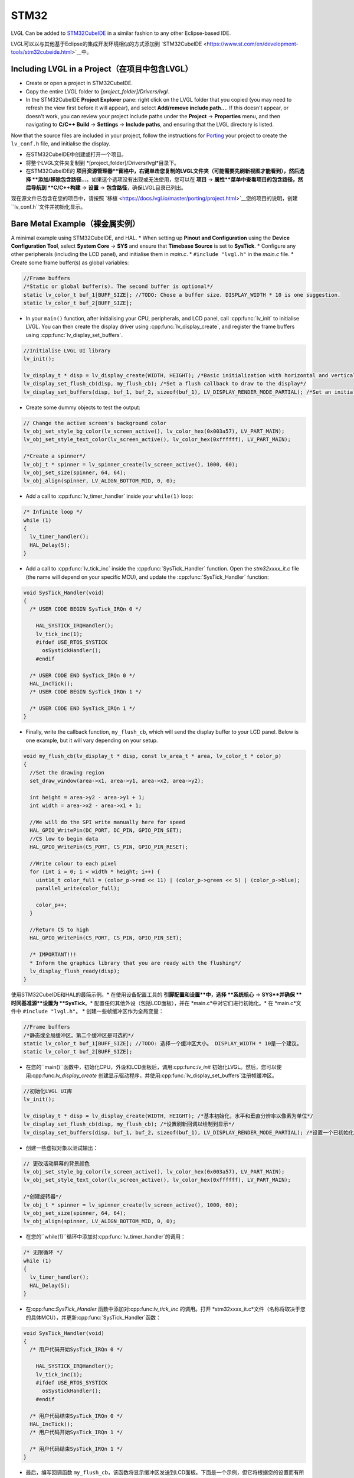 =====
STM32
=====

.. raw:: html

   <details>
     <summary>显示原文</summary>

LVGL Can be added to `STM32CubeIDE <https://www.st.com/en/development-tools/stm32cubeide.html>`__
in a similar fashion to any other Eclipse-based IDE.

.. raw:: html

   </details>
   <br>


LVGL可以以与其他基于Eclipse的集成开发环境相似的方式添加到 `STM32CubeIDE <https://www.st.com/en/development-tools/stm32cubeide.html>`__中。


Including LVGL in a Project（在项目中包含LVGL）
-----------------------------------------------

.. raw:: html

   <details>
     <summary>显示原文</summary>

- Create or open a project in STM32CubeIDE.
- Copy the entire LVGL folder to *[project_folder]/Drivers/lvgl*.
- In the STM32CubeIDE **Project Explorer** pane: right click on the
  LVGL folder that you copied (you may need to refresh the view first
  before it will appear), and select **Add/remove include path…**. If
  this doesn't appear, or doesn't work, you can review your project
  include paths under the **Project** -> **Properties** menu, and then
  navigating to **C/C++ Build** -> **Settings** -> **Include paths**, and
  ensuring that the LVGL directory is listed.

Now that the source files are included in your project, follow the
instructions for `Porting <https://docs.lvgl.io/master/porting/project.html>`__ your
project to create the ``lv_conf.h`` file, and initialise the display.

.. raw:: html

   </details>
   <br>


- 在STM32CubeIDE中创建或打开一个项目。
- 将整个LVGL文件夹复制到 *[project_folder]/Drivers/lvgl*目录下。
- 在STM32CubeIDE的 **项目资源管理器**窗格中，右键单击您复制的LVGL文件夹（可能需要先刷新视图才能看到），然后选择 **添加/移除包含路径...**。如果这个选项没有出现或无法使用，您可以在 **项目** -> **属性**菜单中查看项目的包含路径，然后导航到 **C/C++构建** -> **设置** -> **包含路径**，确保LVGL目录已列出。

现在源文件已包含在您的项目中，请按照 `移植 <https://docs.lvgl.io/master/porting/project.html>`__您的项目的说明，创建 ``lv_conf.h``文件并初始化显示。


Bare Metal Example（裸金属实例）
--------------------------------

.. raw:: html

   <details>
     <summary>显示原文</summary>

A minimal example using STM32CubeIDE, and HAL. \* When setting up
**Pinout and Configuration** using the **Device Configuration Tool**,
select **System Core** -> **SYS** and ensure that **Timebase Source** is
set to **SysTick**. \* Configure any other peripherals (including the
LCD panel), and initialise them in *main.c*. \* ``#include "lvgl.h"`` in
the *main.c* file. \* Create some frame buffer(s) as global variables:

.. code:: c

   //Frame buffers
   /*Static or global buffer(s). The second buffer is optional*/
   static lv_color_t buf_1[BUFF_SIZE]; //TODO: Chose a buffer size. DISPLAY_WIDTH * 10 is one suggestion.
   static lv_color_t buf_2[BUFF_SIZE];

- In your ``main()`` function, after initialising your CPU,
  peripherals, and LCD panel, call :cpp:func:`lv_init` to initialise LVGL.
  You can then create the display driver using
  :cpp:func:`lv_display_create`, and register the frame buffers using
  :cpp:func:`lv_display_set_buffers`.

.. code:: c

   //Initialise LVGL UI library
   lv_init();

   lv_display_t * disp = lv_display_create(WIDTH, HEIGHT); /*Basic initialization with horizontal and vertical resolution in pixels*/
   lv_display_set_flush_cb(disp, my_flush_cb); /*Set a flush callback to draw to the display*/
   lv_display_set_buffers(disp, buf_1, buf_2, sizeof(buf_1), LV_DISPLAY_RENDER_MODE_PARTIAL); /*Set an initialized buffer*/

- Create some dummy objects to test the output:

.. code:: c

   // Change the active screen's background color
   lv_obj_set_style_bg_color(lv_screen_active(), lv_color_hex(0x003a57), LV_PART_MAIN);
   lv_obj_set_style_text_color(lv_screen_active(), lv_color_hex(0xffffff), LV_PART_MAIN);

   /*Create a spinner*/
   lv_obj_t * spinner = lv_spinner_create(lv_screen_active(), 1000, 60);
   lv_obj_set_size(spinner, 64, 64);
   lv_obj_align(spinner, LV_ALIGN_BOTTOM_MID, 0, 0);

- Add a call to :cpp:func:`lv_timer_handler` inside your ``while(1)`` loop:

.. code:: c

   /* Infinite loop */
   while (1)
   {
     lv_timer_handler();
     HAL_Delay(5);
   }

- Add a call to :cpp:func:`lv_tick_inc` inside the :cpp:func:`SysTick_Handler`
  function. Open the *stm32xxxx_it.c* file (the name will depend on
  your specific MCU), and update the :cpp:func:`SysTick_Handler` function:

.. code:: c

   void SysTick_Handler(void)
   {
     /* USER CODE BEGIN SysTick_IRQn 0 */

       HAL_SYSTICK_IRQHandler();
       lv_tick_inc(1);
       #ifdef USE_RTOS_SYSTICK
         osSystickHandler();
       #endif

     /* USER CODE END SysTick_IRQn 0 */
     HAL_IncTick();
     /* USER CODE BEGIN SysTick_IRQn 1 */

     /* USER CODE END SysTick_IRQn 1 */
   }

- Finally, write the callback function, ``my_flush_cb``, which will
  send the display buffer to your LCD panel. Below is one example, but
  it will vary depending on your setup.

.. code:: c

   void my_flush_cb(lv_display_t * disp, const lv_area_t * area, lv_color_t * color_p)
   {
     //Set the drawing region
     set_draw_window(area->x1, area->y1, area->x2, area->y2);

     int height = area->y2 - area->y1 + 1;
     int width = area->x2 - area->x1 + 1;

     //We will do the SPI write manually here for speed
     HAL_GPIO_WritePin(DC_PORT, DC_PIN, GPIO_PIN_SET);
     //CS low to begin data
     HAL_GPIO_WritePin(CS_PORT, CS_PIN, GPIO_PIN_RESET);

     //Write colour to each pixel
     for (int i = 0; i < width * height; i++) {
       uint16_t color_full = (color_p->red << 11) | (color_p->green << 5) | (color_p->blue);
       parallel_write(color_full);

       color_p++;
     }

     //Return CS to high
     HAL_GPIO_WritePin(CS_PORT, CS_PIN, GPIO_PIN_SET);

     /* IMPORTANT!!!
     * Inform the graphics library that you are ready with the flushing*/
     lv_display_flush_ready(disp);
   }

.. raw:: html

   </details>
   <br>


使用STM32CubeIDE和HAL的最简示例。\* 在使用设备配置工具的 **引脚配置和设置**中，选择 **系统核心** -> **SYS**并确保 **时间基准源**设置为 **SysTick**。\* 配置任何其他外设（包括LCD面板），并在 *main.c*中对它们进行初始化。\* 在 *main.c*文件中 ``#include "lvgl.h"``。 \* 创建一些帧缓冲区作为全局变量：

.. code:: c

   //Frame buffers
   /*静态或全局缓冲区。第二个缓冲区是可选的*/
   static lv_color_t buf_1[BUFF_SIZE]; //TODO: 选择一个缓冲区大小。 DISPLAY_WIDTH * 10是一个建议。
   static lv_color_t buf_2[BUFF_SIZE];

- 在您的``main()``函数中，初始化CPU，外设和LCD面板后，调用:cpp:func:`lv_init` 初始化LVGL。然后，您可以使用:cpp:func:`lv_display_create` 创建显示驱动程序，并使用:cpp:func:`lv_display_set_buffers`注册帧缓冲区。

.. code:: c

   //初始化LVGL UI库
   lv_init();

   lv_display_t * disp = lv_display_create(WIDTH, HEIGHT); /*基本初始化，水平和垂直分辨率以像素为单位*/
   lv_display_set_flush_cb(disp, my_flush_cb); /*设置刷新回调以绘制到显示*/
   lv_display_set_buffers(disp, buf_1, buf_2, sizeof(buf_1), LV_DISPLAY_RENDER_MODE_PARTIAL); /*设置一个已初始化的缓冲区*/

- 创建一些虚拟对象以测试输出：

.. code:: c

   // 更改活动屏幕的背景颜色
   lv_obj_set_style_bg_color(lv_screen_active(), lv_color_hex(0x003a57), LV_PART_MAIN);
   lv_obj_set_style_text_color(lv_screen_active(), lv_color_hex(0xffffff), LV_PART_MAIN);

   /*创建旋转器*/
   lv_obj_t * spinner = lv_spinner_create(lv_screen_active(), 1000, 60);
   lv_obj_set_size(spinner, 64, 64);
   lv_obj_align(spinner, LV_ALIGN_BOTTOM_MID, 0, 0);

- 在您的``while(1)``循环中添加对:cpp:func:`lv_timer_handler`的调用：

.. code:: c

   /* 无限循环 */
   while (1)
   {
     lv_timer_handler();
     HAL_Delay(5);
   }

- 在:cpp:func:`SysTick_Handler` 函数中添加对:cpp:func:`lv_tick_inc` 的调用。打开 *stm32xxxx_it.c*文件（名称将取决于您的具体MCU），并更新:cpp:func:`SysTick_Handler`函数：

.. code:: c

   void SysTick_Handler(void)
   {
     /* 用户代码开始SysTick_IRQn 0 */

       HAL_SYSTICK_IRQHandler();
       lv_tick_inc(1);
       #ifdef USE_RTOS_SYSTICK
         osSystickHandler();
       #endif

     /* 用户代码结束SysTick_IRQn 0 */
     HAL_IncTick();
     /* 用户代码开始SysTick_IRQn 1 */

     /* 用户代码结束SysTick_IRQn 1 */
   }

- 最后，编写回调函数 ``my_flush_cb``，该函数将显示缓冲区发送到LCD面板。下面是一个示例，但它将根据您的设置而有所不同。


FreeRTOS Example（FreeRTOS示例）
--------------------------------

.. raw:: html

   <details>
     <summary>显示原文</summary>

A minimal example using STM32CubeIDE, HAL, and CMSISv1 (FreeRTOS). *Note
that we have not used Mutexes in this example, however LVGL is* **NOT**
*thread safe and so Mutexes should be used*. See: :ref:`os_interrupt`
\* ``#include "lvgl.h"`` \* Create your frame buffer(s) as global
variables:

.. code:: c

   //Frame buffers
   /*Static or global buffer(s). The second buffer is optional*/
   static lv_color_t buf_1[BUFF_SIZE]; //TODO: Declare your own BUFF_SIZE appropriate to your system.
   static lv_color_t buf_2[BUFF_SIZE];

- In your ``main`` function, after your peripherals (SPI, GPIOs, LCD
  etc) have been initialised, initialise LVGL using :cpp:func:`lv_init`,
  create a new display driver using :cpp:func:`lv_display_create`, and
  register the frame buffers using :cpp:func:`lv_display_set_buffers`.

.. code:: c

   //Initialise LVGL UI library
   lv_init();
   lv_display_t *display = lv_display_create(WIDTH, HEIGHT); /*Create the display*/
   lv_display_set_flush_cb(display, my_flush_cb);        /*Set a flush callback to draw to the display*/

   // Register the touch controller with LVGL - Not included here for brevity.

- Create some dummy objects to test the output:

.. code:: c

   // Change the active screen's background color
   lv_obj_set_style_bg_color(lv_screen_active(), lv_color_hex(0x003a57), LV_PART_MAIN);
   lv_obj_set_style_text_color(lv_screen_active(), lv_color_hex(0xffffff), LV_PART_MAIN);

   /*Create a spinner*/
   lv_obj_t * spinner = lv_spinner_create(lv_screen_active(), 1000, 60);
   lv_obj_set_size(spinner, 64, 64);
   lv_obj_align(spinner, LV_ALIGN_BOTTOM_MID, 0, 0);

- Create two threads to call :cpp:func:`lv_timer_handler`, and
  :cpp:func:`lv_tick_inc`.You will need two ``osThreadId`` handles for
  CMSISv1. These don't strictly have to be globally accessible in this
  case, however STM32Cube code generation does by default. If you are
  using CMSIS and STM32Cube code generation it should look something
  like this:

.. code:: c

   //Thread Handles
   osThreadId lvgl_tickHandle;
   osThreadId lvgl_timerHandle;

   /* definition and creation of lvgl_tick */
   osThreadDef(lvgl_tick, LGVLTick, osPriorityNormal, 0, 1024);
   lvgl_tickHandle = osThreadCreate(osThread(lvgl_tick), NULL);

   //LVGL update timer
   osThreadDef(lvgl_timer, LVGLTimer, osPriorityNormal, 0, 1024);
   lvgl_timerHandle = osThreadCreate(osThread(lvgl_timer), NULL);

- And create the thread functions:

.. code:: c

   /* LVGL timer for tasks. */
   void LVGLTimer(void const * argument)
   {
     for(;;)
     {
       lv_timer_handler();
       osDelay(20);
     }
   }
   /* LVGL tick source */
   void LVGLTick(void const * argument)
   {
     for(;;)
     {
       lv_tick_inc(10);
       osDelay(10);
     }
   }

- Finally, create the ``my_flush_cb`` function to output the frame
  buffer to your LCD. The specifics of this function will vary
  depending on which MCU features you are using. Below is an example
  for a typical MCU interface.

.. code:: c

   void my_flush_cb(lv_display_t * display, const lv_area_t * area, uint8_t * px_map);
   {
     uint16_t * color_p = (uint16_t *)px_map;

     //Set the drawing region
     set_draw_window(area->x1, area->y1, area->x2, area->y2);

     int height = area->y2 - area->y1 + 1;
     int width = area->x2 - area->x1 + 1;

     //Begin SPI Write for DATA
     HAL_GPIO_WritePin(DC_PORT, DC_PIN, GPIO_PIN_SET);
     HAL_GPIO_WritePin(CS_PORT, CS_PIN, GPIO_PIN_RESET);

     //Write colour to each pixel
     for (int i = 0; i < width * height; i++) {
         parallel_write(color_p);
         color_p++;
     }

     //Return CS to high
     HAL_GPIO_WritePin(CS_PORT, CS_PIN, GPIO_PIN_SET);

     /* IMPORTANT!!!
      * Inform the graphics library that you are ready with the flushing*/
     lv_display_flush_ready(display);
   }

.. raw:: html

   </details>
   <br>


一个使用STM32CubeIDE、HAL和CMSISv1（FreeRTOS）的最小示例。请注意，此示例中没有使用互斥锁，但是LVGL *不是* 线程安全的，因此应该使用互斥锁。请参见：:ref:`os_interrupt`

\* ``#include "lvgl.h"`` \*将帧缓冲区作为全局变量创建：

.. code:: c

   //帧缓冲区
   /*静态或全局缓冲区（可选的第二个缓冲区）*/
   static lv_color_t buf_1[BUFF_SIZE]; //TODO：根据您的系统声明适当的BUFF_SIZE。
   static lv_color_t buf_2[BUFF_SIZE];

- 在您的 ``main``函数中，在初始化外设（SPI，GPIO，LCD）之后，使用:cpp:func:`lv_init` 初始化LVGL，使用:cpp:func:`lv_display_create` 创建新的显示驱动程序，使用:cpp:func:`lv_display_set_buffers`注册帧缓冲区。

.. code:: c

   //初始化LVGL用户界面库
   lv_init();
   lv_display_t *display = lv_display_create(WIDTH, HEIGHT); /*创建显示*/
   lv_display_set_flush_cb(display, my_flush_cb);        /*设置刷新回调以绘制到显示器*/

   // 使用LVGL注册触摸控制器-由于篇幅的原因，此处未包含。

- 创建一些虚拟对象来测试输出：

.. code:: c

   //更改活动屏幕的背景颜色
   lv_obj_set_style_bg_color(lv_screen_active(), lv_color_hex(0x003a57), LV_PART_MAIN);
   lv_obj_set_style_text_color(lv_screen_active(), lv_color_hex(0xffffff), LV_PART_MAIN);

   /*创建旋转器*/
   lv_obj_t * spinner = lv_spinner_create(lv_screen_active(), 1000, 60);
   lv_obj_set_size(spinner, 64, 64);
   lv_obj_align(spinner, LV_ALIGN_BOTTOM_MID, 0, 0);

- 创建两个线程来调用:cpp:func:`lv_timer_handler` 和:cpp:func:`lv_tick_inc`。对于CMSISv1，您将需要两个 ``osThreadId``句柄。在这种情况下，它们不一定要在全局范围内访问，但是STM32Cube代码生成默认情况下是如此。如果您正在使用CMSIS和STM32Cube代码生成，它应该类似于以下示例：

.. code:: c

   //线程句柄
   osThreadId lvgl_tickHandle;
   osThreadId lvgl_timerHandle;

   /*定义并创建lvgl_tick*/
   osThreadDef(lvgl_tick, LGVLTick, osPriorityNormal, 0, 1024);
   lvgl_tickHandle = osThreadCreate(osThread(lvgl_tick), NULL);

   //LVGL更新定时器
   osThreadDef(lvgl_timer, LVGLTimer, osPriorityNormal, 0, 1024);
   lvgl_timerHandle = osThreadCreate(osThread(lvgl_timer), NULL);

- 并创建线程函数：

.. code:: c

   /*用于任务的LVGL定时器。*/
   void LVGLTimer(void const * argument)
   {
     for(;;)
     {
       lv_timer_handler();
       osDelay(20);
     }
   }
   /*LVGL滴答源*/
   void LVGLTick(void const * argument)
   {
     for(;;)
     {
       lv_tick_inc(10);
       osDelay(10);
     }
   }

- 最后，创建 ``my_flush_cb``函数来将帧缓冲区输出到LCD。此函数的具体细节将取决于您使用的MCU功能。以下是一个典型MCU接口的示例。

.. code:: c

   void my_flush_cb(lv_display_t * display, const lv_area_t * area, uint8_t * px_map);
   {
     uint16_t * color_p = (uint16_t *)px_map;

     //设置绘制区域
     set_draw_window(area->x1, area->y1, area->x2, area->y2);

     int height = area->y2 - area->y1 + 1;
     int width = area->x2 - area->x1 + 1;

     //开始SPI写入数据
     HAL_GPIO_WritePin(DC_PORT, DC_PIN, GPIO_PIN_SET);
     HAL_GPIO_WritePin(CS_PORT, CS_PIN, GPIO_PIN_RESET);

     //向每个像素写入颜色
     for (int i = 0; i < width * height; i++) {
         parallel_write(color_p);
         color_p++;
     }

     //恢复CS为高电平
     HAL_GPIO_WritePin(CS_PORT, CS_PIN, GPIO_PIN_SET);

     /*重要！！！
      *通知图形库刷新准备就绪*/
     lv_display_flush_ready(display);
   }

